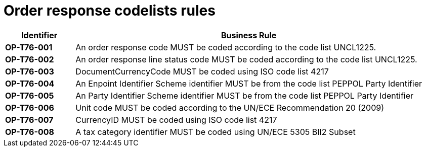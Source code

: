 
= Order response codelists rules

[cols="1s,5",options="header"]
|====
|Identifier |Business Rule
|OP-T76-001 |An order response code MUST be coded according to the code list UNCL1225.
|OP-T76-002 |An order response line status code MUST be coded according to the code list UNCL1225.
|OP-T76-003 |DocumentCurrencyCode MUST be coded using ISO code list 4217
|OP-T76-004 |An Enpoint Identifier Scheme identifier MUST be from the code list PEPPOL Party Identifier
|OP-T76-005 |An Party Identifier Scheme identifier MUST be from the code list PEPPOL Party Identifier
|OP-T76-006 |Unit code MUST be coded according to the UN/ECE Recommendation 20 (2009)
|OP-T76-007 |CurrencyID MUST be coded using ISO code list 4217
|OP-T76-008 |A tax category identifier MUST be coded using UN/ECE 5305 BII2 Subset
|====
